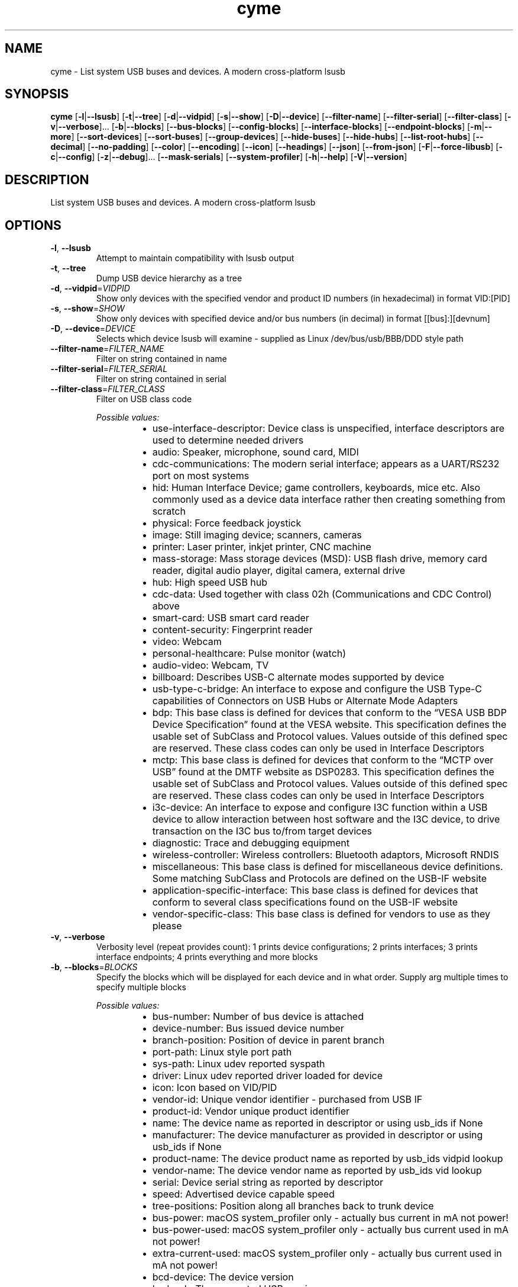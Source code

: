 .ie \n(.g .ds Aq \(aq
.el .ds Aq '
.TH cyme 1  "cyme 2.1.2" 
.SH NAME
cyme \- List system USB buses and devices. A modern cross\-platform lsusb
.SH SYNOPSIS
\fBcyme\fR [\fB\-l\fR|\fB\-\-lsusb\fR] [\fB\-t\fR|\fB\-\-tree\fR] [\fB\-d\fR|\fB\-\-vidpid\fR] [\fB\-s\fR|\fB\-\-show\fR] [\fB\-D\fR|\fB\-\-device\fR] [\fB\-\-filter\-name\fR] [\fB\-\-filter\-serial\fR] [\fB\-\-filter\-class\fR] [\fB\-v\fR|\fB\-\-verbose\fR]... [\fB\-b\fR|\fB\-\-blocks\fR] [\fB\-\-bus\-blocks\fR] [\fB\-\-config\-blocks\fR] [\fB\-\-interface\-blocks\fR] [\fB\-\-endpoint\-blocks\fR] [\fB\-m\fR|\fB\-\-more\fR] [\fB\-\-sort\-devices\fR] [\fB\-\-sort\-buses\fR] [\fB\-\-group\-devices\fR] [\fB\-\-hide\-buses\fR] [\fB\-\-hide\-hubs\fR] [\fB\-\-list\-root\-hubs\fR] [\fB\-\-decimal\fR] [\fB\-\-no\-padding\fR] [\fB\-\-color\fR] [\fB\-\-encoding\fR] [\fB\-\-icon\fR] [\fB\-\-headings\fR] [\fB\-\-json\fR] [\fB\-\-from\-json\fR] [\fB\-F\fR|\fB\-\-force\-libusb\fR] [\fB\-c\fR|\fB\-\-config\fR] [\fB\-z\fR|\fB\-\-debug\fR]... [\fB\-\-mask\-serials\fR] [\fB\-\-system\-profiler\fR] [\fB\-h\fR|\fB\-\-help\fR] [\fB\-V\fR|\fB\-\-version\fR] 
.SH DESCRIPTION
List system USB buses and devices. A modern cross\-platform lsusb
.SH OPTIONS
.TP
\fB\-l\fR, \fB\-\-lsusb\fR
Attempt to maintain compatibility with lsusb output
.TP
\fB\-t\fR, \fB\-\-tree\fR
Dump USB device hierarchy as a tree
.TP
\fB\-d\fR, \fB\-\-vidpid\fR=\fIVIDPID\fR
Show only devices with the specified vendor and product ID numbers (in hexadecimal) in format VID:[PID]
.TP
\fB\-s\fR, \fB\-\-show\fR=\fISHOW\fR
Show only devices with specified device and/or bus numbers (in decimal) in format [[bus]:][devnum]
.TP
\fB\-D\fR, \fB\-\-device\fR=\fIDEVICE\fR
Selects which device lsusb will examine \- supplied as Linux /dev/bus/usb/BBB/DDD style path
.TP
\fB\-\-filter\-name\fR=\fIFILTER_NAME\fR
Filter on string contained in name
.TP
\fB\-\-filter\-serial\fR=\fIFILTER_SERIAL\fR
Filter on string contained in serial
.TP
\fB\-\-filter\-class\fR=\fIFILTER_CLASS\fR
Filter on USB class code
.br

.br
\fIPossible values:\fR
.RS 14
.IP \(bu 2
use\-interface\-descriptor: Device class is unspecified, interface descriptors are used to determine needed drivers
.IP \(bu 2
audio: Speaker, microphone, sound card, MIDI
.IP \(bu 2
cdc\-communications: The modern serial interface; appears as a UART/RS232 port on most systems
.IP \(bu 2
hid: Human Interface Device; game controllers, keyboards, mice etc. Also commonly used as a device data interface rather then creating something from scratch
.IP \(bu 2
physical: Force feedback joystick
.IP \(bu 2
image: Still imaging device; scanners, cameras
.IP \(bu 2
printer: Laser printer, inkjet printer, CNC machine
.IP \(bu 2
mass\-storage: Mass storage devices (MSD): USB flash drive, memory card reader, digital audio player, digital camera, external drive
.IP \(bu 2
hub: High speed USB hub
.IP \(bu 2
cdc\-data: Used together with class 02h (Communications and CDC Control) above
.IP \(bu 2
smart\-card: USB smart card reader
.IP \(bu 2
content\-security: Fingerprint reader
.IP \(bu 2
video: Webcam
.IP \(bu 2
personal\-healthcare: Pulse monitor (watch)
.IP \(bu 2
audio\-video: Webcam, TV
.IP \(bu 2
billboard: Describes USB\-C alternate modes supported by device
.IP \(bu 2
usb\-type\-c\-bridge: An interface to expose and configure the USB Type\-C capabilities of Connectors on USB Hubs or Alternate Mode Adapters
.IP \(bu 2
bdp: This base class is defined for devices that conform to the “VESA USB BDP Device Specification” found at the VESA website. This specification defines the usable set of SubClass and Protocol values. Values outside of this defined spec are reserved. These class codes can only be used in Interface Descriptors
.IP \(bu 2
mctp: This base class is defined for devices that conform to the “MCTP over USB” found at the DMTF website as DSP0283. This specification defines the usable set of SubClass and Protocol values. Values outside of this defined spec are reserved. These class codes can only be used in Interface Descriptors
.IP \(bu 2
i3c\-device: An interface to expose and configure I3C function within a USB device to allow interaction between host software and the I3C device, to drive transaction on the I3C bus to/from target devices
.IP \(bu 2
diagnostic: Trace and debugging equipment
.IP \(bu 2
wireless\-controller: Wireless controllers: Bluetooth adaptors, Microsoft RNDIS
.IP \(bu 2
miscellaneous: This base class is defined for miscellaneous device definitions. Some matching SubClass and Protocols are defined on the USB\-IF website
.IP \(bu 2
application\-specific\-interface: This base class is defined for devices that conform to several class specifications found on the USB\-IF website
.IP \(bu 2
vendor\-specific\-class: This base class is defined for vendors to use as they please
.RE
.TP
\fB\-v\fR, \fB\-\-verbose\fR
Verbosity level (repeat provides count): 1 prints device configurations; 2 prints interfaces; 3 prints interface endpoints; 4 prints everything and more blocks
.TP
\fB\-b\fR, \fB\-\-blocks\fR=\fIBLOCKS\fR
Specify the blocks which will be displayed for each device and in what order. Supply arg multiple times to specify multiple blocks
.br

.br
\fIPossible values:\fR
.RS 14
.IP \(bu 2
bus\-number: Number of bus device is attached
.IP \(bu 2
device\-number: Bus issued device number
.IP \(bu 2
branch\-position: Position of device in parent branch
.IP \(bu 2
port\-path: Linux style port path
.IP \(bu 2
sys\-path: Linux udev reported syspath
.IP \(bu 2
driver: Linux udev reported driver loaded for device
.IP \(bu 2
icon: Icon based on VID/PID
.IP \(bu 2
vendor\-id: Unique vendor identifier \- purchased from USB IF
.IP \(bu 2
product\-id: Vendor unique product identifier
.IP \(bu 2
name: The device name as reported in descriptor or using usb_ids if None
.IP \(bu 2
manufacturer: The device manufacturer as provided in descriptor or using usb_ids if None
.IP \(bu 2
product\-name: The device product name as reported by usb_ids vidpid lookup
.IP \(bu 2
vendor\-name: The device vendor name as reported by usb_ids vid lookup
.IP \(bu 2
serial: Device serial string as reported by descriptor
.IP \(bu 2
speed: Advertised device capable speed
.IP \(bu 2
tree\-positions: Position along all branches back to trunk device
.IP \(bu 2
bus\-power: macOS system_profiler only \- actually bus current in mA not power!
.IP \(bu 2
bus\-power\-used: macOS system_profiler only \- actually bus current used in mA not power!
.IP \(bu 2
extra\-current\-used: macOS system_profiler only \- actually bus current used in mA not power!
.IP \(bu 2
bcd\-device: The device version
.IP \(bu 2
bcd\-usb: The supported USB version
.IP \(bu 2
base\-class: Base class enum of interface provided by USB IF \- only available when using libusb
.IP \(bu 2
sub\-class: Sub\-class value of interface provided by USB IF \- only available when using libusb
.IP \(bu 2
protocol: Prototol value for interface provided by USB IF \- only available when using libusb
.IP \(bu 2
uid\-class: Class name from USB IDs repository
.IP \(bu 2
uid\-sub\-class: Sub\-class name from USB IDs repository
.IP \(bu 2
uid\-protocol: Protocol name from USB IDs repository
.IP \(bu 2
class: Fully defined USB Class Code enum based on BaseClass/SubClass/Protocol triplet
.IP \(bu 2
base\-value: Base class as number value rather than enum
.RE
.TP
\fB\-\-bus\-blocks\fR=\fIBUS_BLOCKS\fR
Specify the blocks which will be displayed for each bus and in what order. Supply arg multiple times to specify multiple blocks
.br

.br
\fIPossible values:\fR
.RS 14
.IP \(bu 2
bus\-number: System bus number identifier
.IP \(bu 2
icon: Icon based on VID/PID
.IP \(bu 2
name: System internal bus name based on Root Hub device name
.IP \(bu 2
host\-controller: System internal bus provider name
.IP \(bu 2
host\-controller\-vendor: Vendor name of PCI Host Controller from pci.ids
.IP \(bu 2
host\-controller\-device: Device name of PCI Host Controller from pci.ids
.IP \(bu 2
pci\-vendor: PCI vendor ID (VID)
.IP \(bu 2
pci\-device: PCI device ID (PID)
.IP \(bu 2
pci\-revision: PCI Revsision ID
.IP \(bu 2
port\-path: syspath style port path to bus, applicable to Linux only
.RE
.TP
\fB\-\-config\-blocks\fR=\fICONFIG_BLOCKS\fR
Specify the blocks which will be displayed for each configuration and in what order. Supply arg multiple times to specify multiple blocks
.br

.br
\fIPossible values:\fR
.RS 14
.IP \(bu 2
name: Name from string descriptor
.IP \(bu 2
number: Number of config, bConfigurationValue; value to set to enable to configuration
.IP \(bu 2
num\-interfaces: Interfaces available for this configuruation
.IP \(bu 2
attributes: Attributes of configuration, bmAttributes
.IP \(bu 2
icon\-attributes: Icon representation of bmAttributes
.IP \(bu 2
max\-power: Maximum current consumption in mA
.RE
.TP
\fB\-\-interface\-blocks\fR=\fIINTERFACE_BLOCKS\fR
Specify the blocks which will be displayed for each interface and in what order. Supply arg multiple times to specify multiple blocks
.br

.br
\fIPossible values:\fR
.RS 14
.IP \(bu 2
name: Name from string descriptor
.IP \(bu 2
number: Interface number
.IP \(bu 2
port\-path: Interface port path, applicable to Linux
.IP \(bu 2
base\-class: Base class enum of interface provided by USB IF
.IP \(bu 2
sub\-class: Sub\-class value of interface provided by USB IF
.IP \(bu 2
protocol: Prototol value for interface provided by USB IF
.IP \(bu 2
alt\-setting: Interfaces can have the same number but an alternate settings defined here
.IP \(bu 2
driver: Driver obtained from udev on Linux only
.IP \(bu 2
sys\-path: syspath obtained from udev on Linux only
.IP \(bu 2
num\-endpoints: An interface can have many endpoints
.IP \(bu 2
icon: Icon based on BaseClass/SubCode/Protocol
.IP \(bu 2
uid\-class: Class name from USB IDs repository
.IP \(bu 2
uid\-sub\-class: Sub\-class name from USB IDs repository
.IP \(bu 2
uid\-protocol: Protocol name from USB IDs repository
.IP \(bu 2
class: Fully defined USB Class Code based on BaseClass/SubClass/Protocol triplet
.IP \(bu 2
base\-value: Base class as number value rather than enum
.RE
.TP
\fB\-\-endpoint\-blocks\fR=\fIENDPOINT_BLOCKS\fR
Specify the blocks which will be displayed for each endpoint and in what order. Supply arg multiple times to specify multiple blocks
.br

.br
\fIPossible values:\fR
.RS 14
.IP \(bu 2
number: Endpoint number on interface
.IP \(bu 2
direction: Direction of data into endpoint
.IP \(bu 2
transfer\-type: Type of data transfer endpoint accepts
.IP \(bu 2
sync\-type: Synchronisation type (Iso mode)
.IP \(bu 2
usage\-type: Usage type (Iso mode)
.IP \(bu 2
max\-packet\-size: Maximum packet size in bytes endpoint can send/recieve
.IP \(bu 2
interval: Interval for polling endpoint data transfers. Value in frame counts. Ignored for Bulk & Control Endpoints. Isochronous must equal 1 and field may range from 1 to 255 for interrupt endpoints
.RE
.TP
\fB\-m\fR, \fB\-\-more\fR
Print more blocks by default at each verbosity
.TP
\fB\-\-sort\-devices\fR=\fISORT_DEVICES\fR [default: device\-number]
Sort devices operation
.br

.br
\fIPossible values:\fR
.RS 14
.IP \(bu 2
device\-number: Sort by bus device number
.IP \(bu 2
branch\-position: Sort by position in parent branch
.IP \(bu 2
no\-sort: No sorting; whatever order it was parsed
.RE
.TP
\fB\-\-sort\-buses\fR
Sort devices by bus number. If using any sort\-devices other than no\-sort, this happens automatically
.TP
\fB\-\-group\-devices\fR=\fIGROUP_DEVICES\fR [default: no\-group]
Group devices by value when listing
.br

.br
\fIPossible values:\fR
.RS 14
.IP \(bu 2
no\-group: No grouping
.IP \(bu 2
bus: Group into buses with bus info as heading \- like a flat tree
.RE
.TP
\fB\-\-hide\-buses\fR
Hide empty buses when printing tree; those with no devices
.TP
\fB\-\-hide\-hubs\fR
Hide empty hubs when printing tree; those with no devices. When listing will hide hubs regardless of whether empty of not
.TP
\fB\-\-list\-root\-hubs\fR
Show root hubs when listing; Linux only
.TP
\fB\-\-decimal\fR
Show base16 values as base10 decimal instead
.TP
\fB\-\-no\-padding\fR
Disable padding to align blocks \- will cause \-\-headings to become maligned
.TP
\fB\-\-color\fR=\fICOLOR\fR [default: always]
Output coloring mode
.br

.br
\fIPossible values:\fR
.RS 14
.IP \(bu 2
auto: Show colours if the output goes to an interactive console
.IP \(bu 2
always: Always apply colouring to the output
.IP \(bu 2
never: Never apply colouring to the output
.RE
.TP
\fB\-\-encoding\fR=\fIENCODING\fR [default: glyphs]
Output character encoding
.br

.br
\fIPossible values:\fR
.RS 14
.IP \(bu 2
glyphs: Use UTF\-8 private use area characters such as those used by NerdFont to show glyph icons
.IP \(bu 2
utf8: Use only standard UTF\-8 characters for the output; no private use area glyph icons
.IP \(bu 2
ascii: Use only ASCII characters for the output; 0x00 \- 0x7F (127 chars)
.RE
.TP
\fB\-\-icon\fR=\fIICON\fR [default: auto]
When to print icon blocks
.br

.br
\fIPossible values:\fR
.RS 14
.IP \(bu 2
auto: Show icon blocks if the [`Encoding`] supports icons matched in the [`icon::IconTheme`]
.IP \(bu 2
always: Always print icon blocks if included in configured blocks
.IP \(bu 2
never: Never print icon blocks
.RE
.TP
\fB\-\-headings\fR
Show block headings
.TP
\fB\-\-json\fR
Output as json format after sorting, filters and tree settings are applied; without \-tree will be flattened dump of devices
.TP
\fB\-\-from\-json\fR=\fIFROM_JSON\fR
Read from json output rather than profiling system
.TP
\fB\-F\fR, \fB\-\-force\-libusb\fR
Force pure libusb profiler on macOS rather than combining system_profiler output

Has no effect on other platforms or when using nusb
.TP
\fB\-c\fR, \fB\-\-config\fR=\fICONFIG\fR
Path to user config file to use for custom icons, colours and default settings
.TP
\fB\-z\fR, \fB\-\-debug\fR
Turn debugging information on. Alternatively can use RUST_LOG env: INFO, DEBUG, TRACE
.TP
\fB\-\-mask\-serials\fR=\fIMASK_SERIALS\fR
Mask serial numbers with \*(Aq*\*(Aq or random chars
.br

.br
\fIPossible values:\fR
.RS 14
.IP \(bu 2
hide: Hide with \*(Aq*\*(Aq char
.IP \(bu 2
scramble: Mask by randomising existing chars
.IP \(bu 2
replace: Mask by replacing length with random chars
.RE
.TP
\fB\-\-system\-profiler\fR
Use the system_profiler command on macOS to get USB data

If not using nusb this is the default for macOS, merging with libusb data for verbose output. nusb uses IOKit directly so does not use system_profiler by default
.TP
\fB\-h\fR, \fB\-\-help\fR
Print help (see a summary with \*(Aq\-h\*(Aq)
.TP
\fB\-V\fR, \fB\-\-version\fR
Print version
.SH VERSION
v2.1.2
.SH AUTHORS
John Whittington <john@jbrengineering.co.uk>
